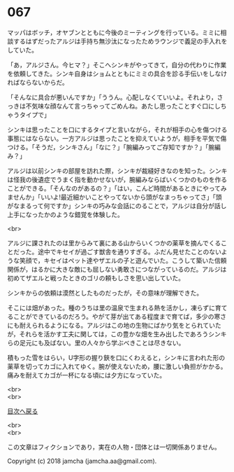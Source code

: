 #+OPTIONS: toc:nil
#+OPTIONS: \n:t

* 067

  マッパはボッチ，オヤブンとともに今後のミーティングを行っている。ミミに相談するはずだったアルジは手持ち無沙汰になったためラウンジで義足の手入れをしていた。

  「あ，アルジさん。今ヒマ？」そこへシンキがやってきて，自分の代わりに作業を依頼してきた。シンキ自身はショムとともにミミの具合を診る手伝いをしなければならないからだ。

  「そんなに具合が悪いんですか」「ううん。心配しなくていいよ。それより，さっきは不気味な顔なんて言っちゃってごめんね。あたし思ったことすぐ口にしちゃうタイプで」

  シンキは思ったことを口にするタイプと言いながら，それが相手の心を傷つける事態にはならない。一方アルジは思ったことを抑えていようが，相手を平気で傷つける。「そうだ，シンキさん」「なに？」「腕編みってご存知ですか？」「腕編み？」

  アルジは以前シンキの部屋を訪れた際，シンキが裁縫好きなのを知った。シンキは怪我の後遺症でうまく指を動かせないが，腕編みならばいくつかのものを作ることができる。「そんなのがあるの？」「はい，こんど時間があるときにやってみませんか」「いいよ!最近細かいことやってないから頭がなまっちゃってさ」「頭がなまるって何ですか」シンキの巧みな会話にのることで，アルジは自分が話し上手になったかのような錯覚を体験した。

  <br>

  アルジに課されたのは里からみて裏にある山からいくつかの薬草を摘んでくることだった。途中でキセイが過ごす獣舎を通りすぎる。ふだん見せたことのないような笑顔で，キセイはペット達やザエルの子と遊んでいた。こうして築いた信頼関係が，はるかに大きな敵にも屈しない勇敢さにつながっているのだ。アルジは初めてザエルと戦ったときのゴリの頼もしさを思い出していた。

  シンキからの依頼は漠然としたものだったが，その意味が理解できた。

  そこには畑があった。種のうちは里の温泉で生まれる熱を活かし，凍らずに育てることができているのだろう。やがて芽が出てある程度まで育てば，多少の寒さにも耐えられるようになる。アルジはこの地の生物にばかり気をとられていたが，それらを活かす工夫に関しては，この豊かな畑を生み出したであろうシンキらの足元にも及ばない。里の人々から学ぶべきことは尽きない。

  積もった雪をはらい，U字形の握り鋏を口にくわえると，シンキに言われた形の薬草を切ってカゴに入れてゆく。腕が使えないため，腰に激しい負担がかかる。痛みを耐えてカゴが一杯になる頃には夕方になっていた。

  <br>
  <br>
  
  [[https://github.com/jamcha-aa/OblivionReports/blob/master/README.md][目次へ戻る]]
  
  <br>
  <br>

  この文章はフィクションであり，実在の人物・団体とは一切関係ありません。

  Copyright (c) 2018 jamcha (jamcha.aa@gmail.com).

  [[http://creativecommons.org/licenses/by-nc-sa/4.0/deed][file:http://i.creativecommons.org/l/by-nc-sa/4.0/88x31.png]]
